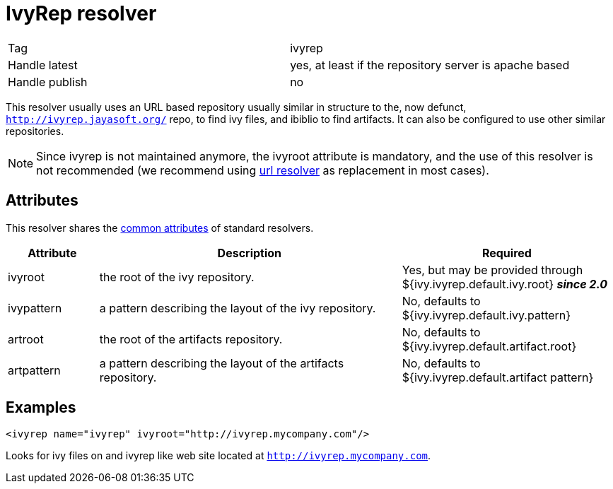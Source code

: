 = IvyRep resolver

[]
|=======
|Tag|ivyrep
|Handle latest|yes, at least if the repository server is apache based
|Handle publish|no
|=======

This resolver usually uses an URL based repository usually similar in structure to the, now defunct, `http://ivyrep.jayasoft.org/` repo, to find ivy files, and ibiblio to find artifacts. It can also be configured to use other similar repositories.


[NOTE]
====

Since ivyrep is not maintained anymore, the ivyroot attribute is mandatory, and the use of this resolver is not recommended (we recommend using link:../resolver/url.html[url resolver] as replacement in most cases).

====



== Attributes

This resolver shares the link:../settings/resolvers.html#common[common attributes] of standard resolvers.

[options="header",cols="15%,50%,35%"]
|=======
|Attribute|Description|Required
|ivyroot|the root of the ivy repository.|Yes, but may be provided through ${ivy.ivyrep.default.ivy.root} *__since 2.0__*
|ivypattern|a pattern describing the layout of the ivy repository.|No, defaults to ${ivy.ivyrep.default.ivy.pattern}
|artroot|the root of the artifacts repository.|No, defaults to ${ivy.ivyrep.default.artifact.root}
|artpattern|a pattern describing the layout of the artifacts repository.|No, defaults to ${ivy.ivyrep.default.artifact pattern}
|=======


== Examples


[source, xml]
----

<ivyrep name="ivyrep" ivyroot="http://ivyrep.mycompany.com"/>

----

Looks for ivy files on and ivyrep like web site located at `http://ivyrep.mycompany.com`.